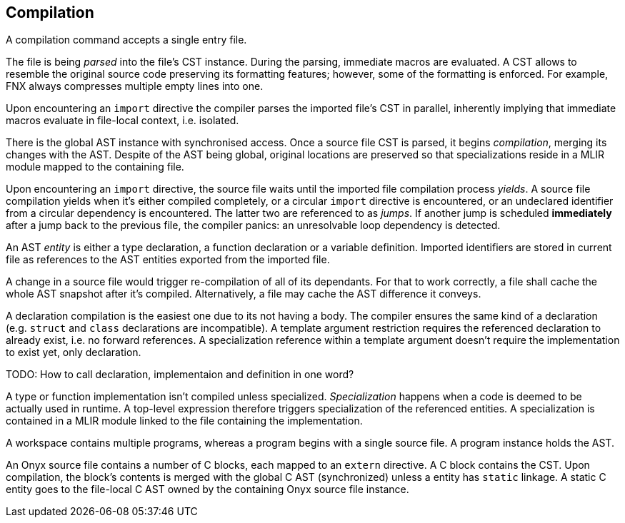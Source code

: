 == Compilation

A compilation command accepts a single entry file.

The file is being _parsed_ into the file's CST instance.
During the parsing, immediate macros are evaluated.
A CST allows to resemble the original source code preserving its formatting features; however, some of the formatting is enforced.
For example, FNX always compresses multiple empty lines into one.

Upon encountering an `import` directive the compiler parses the imported file's CST in parallel, inherently implying that immediate macros evaluate in file-local context, i.e. isolated.

There is the global AST instance with synchronised access.
Once a source file CST is parsed, it begins _compilation_, merging its changes with the AST.
Despite of the AST being global, original locations are preserved so that specializations reside in a MLIR module mapped to the containing file.

Upon encountering an `import` directive, the source file waits until the imported file compilation process _yields_.
A source file compilation yields when it's either compiled completely, or a circular `import` directive is encountered, or an undeclared identifier from a circular dependency is encountered.
The latter two are referenced to as _jumps_.
If another jump is scheduled *immediately* after a jump back to the previous file, the compiler panics: an unresolvable loop dependency is detected.

An AST _entity_ is either a type declaration, a function declaration or a variable definition.
Imported identifiers are stored in current file as references to the AST entities exported from the imported file.

A change in a source file would trigger re-compilation of all of its dependants.
For that to work correctly, a file shall cache the whole AST snapshot after it's compiled.
Alternatively, a file may cache the AST difference it conveys.

A declaration compilation is the easiest one due to its not having a body.
The compiler ensures the same kind of a declaration (e.g. `struct` and `class` declarations are incompatible).
A template argument restriction requires the referenced declaration to already exist, i.e. no forward references.
A specialization reference within a template argument doesn't require the implementation to exist yet, only declaration.

TODO: How to call declaration, implementaion and definition in one word?

A type or function implementation isn't compiled unless specialized.
_Specialization_ happens when a code is deemed to be actually used in runtime.
A top-level expression therefore triggers specialization of the referenced entities.
A specialization is contained in a MLIR module linked to the file containing the implementation.

A workspace contains multiple programs, whereas a program begins with a single source file.
A program instance holds the AST.

An Onyx source file contains a number of C blocks, each mapped to an `extern` directive.
A C block contains the CST.
Upon compilation, the block's contents is merged with the global C AST (synchronized) unless a entity has `static` linkage.
A static C entity goes to the file-local C AST owned by the containing Onyx source file instance.
